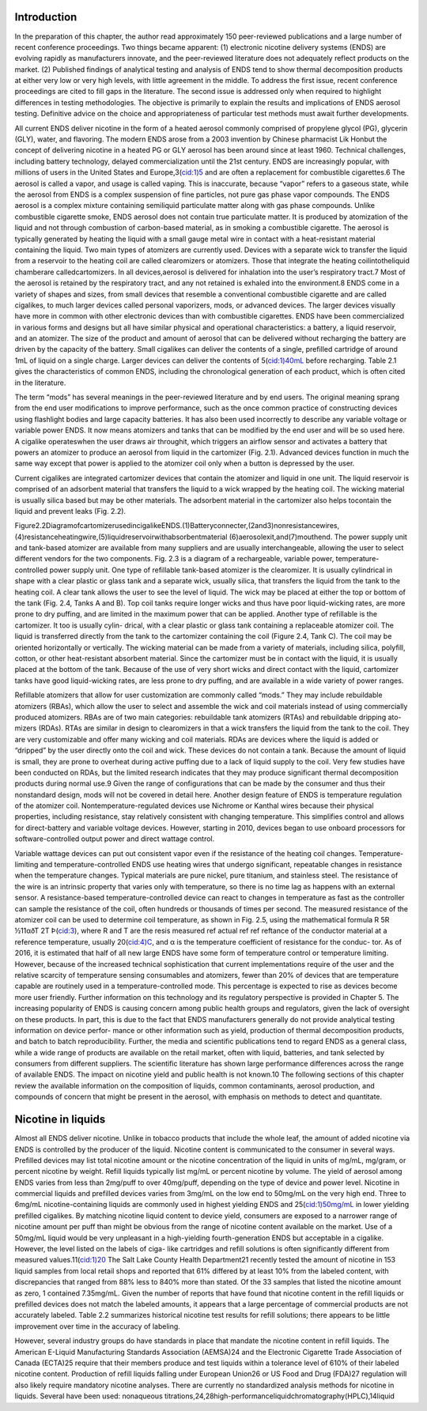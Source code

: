 Introduction
============

In the preparation of this chapter, the author read approximately 150 peer-reviewed publications and a large number of recent conference proceedings. Two things became apparent: (1) electronic nicotine delivery systems (ENDS) are evolving rapidly as manufacturers innovate, and the peer-reviewed literature does not adequately reflect products
on the market. (2) Published findings of analytical testing and analysis of ENDS tend to show thermal decomposition products at either very low or very high levels, with little agreement in the middle. To address the first issue, recent conference proceedings are cited to fill gaps in the literature. The second issue is addressed only when required to highlight differences in testing methodologies. The objective is primarily to explain the results and implications of ENDS aerosol testing. Definitive advice on the choice and appropriateness of particular test methods must await further developments.

All current ENDS deliver nicotine in the form of a heated aerosol commonly comprised of propylene glycol (PG), glycerin (GLY), water, and flavoring. The modern ENDS arose from a 2003 invention by Chinese pharmacist Lik Honbut the concept of delivering nicotine in a heated PG or GLY aerosol has been around since at least 1960. Technical challenges, including battery technology, delayed commercialization until the 21st century. ENDS are increasingly popular, with millions of users in the United States and Europe,3(cid:1)5 and are often a replacement for combustible cigarettes.6 The aerosol is called a vapor, and usage is called vaping. This is inaccurate, because “vapor” refers to a gaseous state, while the aerosol from ENDS is a complex suspension of fine particles, not pure gas phase vapor compounds. The ENDS aerosol is a complex mixture containing semiliquid particulate matter along with gas phase compounds. Unlike combustible cigarette smoke, ENDS aerosol does not contain true particulate matter. It is produced by atomization of the liquid and not through combustion of carbon-based material, as in smoking a combustible cigarette. The aerosol is typically generated by heating the liquid with a small gauge metal wire in contact with a heat-resistant material containing the liquid. Two main types of atomizers are currently used. Devices with a separate wick to transfer the liquid from a reservoir to the heating coil are called clearomizers or atomizers. Those that integrate the heating coilintotheliquid chamberare calledcartomizers. In all devices,aerosol is delivered for inhalation into the user’s respiratory tract.7 Most of the aerosol is retained by the respiratory tract, and any not retained is exhaled into the environment.8 ENDS come in a variety of shapes and sizes, from small devices that resemble a conventional combustible cigarette and are called cigalikes, to much larger devices called personal vaporizers, mods, or advanced devices. The larger devices visually have more in common with other electronic devices than with combustible cigarettes. ENDS have been commercialized in various forms and designs but all have similar physical and operational characteristics: a battery, a liquid reservoir, and an atomizer. The size of the product and amount of aerosol that can be delivered without recharging the battery are driven by the capacity of the battery. Small cigalikes can deliver the contents of a single, prefilled cartridge of around 1mL of liquid on a single charge. Larger devices can deliver the contents of 5(cid:1)40mL before recharging. Table 2.1 gives the characteristics of common ENDS, including the chronological generation of each product, which is often cited in the literature.

The term “mods” has several meanings in the peer-reviewed literature and by end users. The original meaning sprang from the end user modifications to improve performance, such as the once common practice of constructing devices using flashlight bodies and large capacity batteries. It has also been used incorrectly to describe any variable voltage or variable power ENDS. It now means atomizers and tanks that can be modified by the end user and will be so used here. A cigalike operateswhen the user draws air throughit, which triggers an airflow sensor and activates a battery that powers an atomizer to produce an aerosol from liquid in the cartomizer (Fig. 2.1). Advanced devices function in much the same way except that power is applied to the atomizer coil only when a button is depressed by the user.

Current cigalikes are integrated cartomizer devices that contain the atomizer and liquid in one unit. The liquid reservoir is comprised of an adsorbent material that transfers the liquid to a wick wrapped by the heating coil. The wicking material is usually silica based but may be other materials. The adsorbent material in the cartomizer also helps tocontain the liquid and prevent leaks (Fig. 2.2).

.. raw:: html

  <img src="./page_18_0.png" />
  
Figure2.2DiagramofcartomizerusedincigalikeENDS.(1)Batteryconnecter,(2and3)nonresistancewires, (4)resistanceheatingwire,(5)liquidreservoirwithabsorbentmaterial (6)aerosolexit,and(7)mouthend. The power supply unit and tank-based atomizer are available from many suppliers and are usually interchangeable, allowing the user to select different vendors for the two components. Fig. 2.3 is a diagram of a rechargeable, variable power, temperature-controlled power supply unit. One type of refillable tank-based atomizer is the clearomizer. It is usually cylindrical in shape with a clear plastic or glass tank and a separate wick, usually silica, that transfers the liquid from the tank to the heating coil. A clear tank allows the user to see the level of liquid. The wick may be placed at either the top or bottom of the tank (Fig. 2.4, Tanks A and B). Top coil tanks require longer wicks and thus have poor liquid-wicking rates, are more prone to dry puffing, and are limited in the maximum power that can be applied. Another type of refillable is the cartomizer. It too is usually cylin- drical, with a clear plastic or glass tank containing a replaceable atomizer coil. The liquid is transferred directly from the tank to the cartomizer containing the coil (Figure 2.4, Tank C). The coil may be oriented horizontally or vertically. The wicking material can be made from a variety of materials, including silica, polyfill, cotton, or other heat-resistant absorbent material. Since the cartomizer must be in contact with the liquid, it is usually placed at the bottom of the tank. Because of the use of very short wicks and direct contact with the liquid, cartomizer tanks have good liquid-wicking rates, are less prone to dry puffing, and are available in a wide variety of power ranges.

Refillable atomizers that allow for user customization are commonly called “mods.” They may include rebuildable atomizers (RBAs), which allow the user to select and assemble the wick and coil materials instead of using commercially produced atomizers. RBAs are of two main categories: rebuildable tank atomizers (RTAs) and rebuildable dripping ato-
mizers (RDAs). RTAs are similar in design to clearomizers in that a wick transfers the liquid from the tank to the coil. They are very customizable and offer many wicking and coil materials. RDAs are devices where the liquid is added or “dripped” by the user directly onto the coil and wick. These devices do not contain a tank. Because the amount of
liquid is small, they are prone to overheat during active puffing due to a lack of liquid supply to the coil. Very few studies have been conducted on RDAs, but the limited research indicates that they may produce significant thermal decomposition products during normal use.9 Given the range of configurations that can be made by the consumer and thus their nonstandard design, mods will not be covered in detail here. Another design feature of ENDS is temperature regulation of the atomizer coil. Nontemperature-regulated devices use Nichrome or Kanthal wires because their physical properties, including resistance, stay relatively consistent with changing temperature. This simplifies
control and allows for direct-battery and variable voltage devices. However, starting in 2010, devices began to use onboard processors for software-controlled output power and direct wattage control.

Variable wattage devices can put out consistent vapor even if the resistance of the heating coil changes. Temperature-limiting and temperature-controlled ENDS use heating wires that undergo significant, repeatable changes in resistance when the temperature changes. Typical materials are pure nickel, pure titanium, and stainless steel. The resistance of the wire is an intrinsic property that varies only with temperature, so there is no time lag as happens with an external sensor. A resistance-based temperature-controlled device can react to changes in temperature as fast as the controller can sample the resistance of the coil, often hundreds or thousands of times per second. The measured resistance of the atomizer coil can be used to determine coil temperature, as shown in Fig. 2.5, using the mathematical formula R 5R ½11αðT 2T Þ(cid:3), where R and T are the resis measured ref actual ref ref reftance of the conductor material at a reference temperature, usually 20(cid:4)C, and α is the temperature coefficient of resistance for the conduc-
tor. As of 2016, it is estimated that half of all new large ENDS have some form of temperature control or temperature limiting. However, because of the increased technical sophistication that current implementations require of the user and the relative scarcity of temperature sensing consumables and atomizers, fewer than 20% of devices that are
temperature capable are routinely used in a temperature-controlled mode. This percentage is expected to rise as devices become more user friendly. Further information on this technology and its regulatory perspective is provided in Chapter 5. The increasing popularity of ENDS is causing concern among public health groups and regulators, given the lack of oversight on these products. In part, this is due to the fact that ENDS manufacturers generally do not provide analytical testing information on device perfor-
mance or other information such as yield, production of thermal decomposition products, and batch to batch reproducibility. Further, the media and scientific publications tend to regard ENDS as a general class, while a wide range of products are available on the retail market, often with liquid, batteries, and tank selected by consumers from
different suppliers. The scientific literature has shown large performance differences across the range of available ENDS. The impact on nicotine yield and public health is not known.10 The following sections of this chapter review the available information on the composition of liquids, common contaminants, aerosol production, and compounds of concern that might be present in the aerosol, with emphasis on methods to detect and quantitate.

Nicotine in liquids
=====================

Almost all ENDS deliver nicotine. Unlike in tobacco products that include the whole leaf, the amount of added nicotine via ENDS is controlled by the producer of the liquid. Nicotine content is communicated to the consumer in several ways. Prefilled devices may list total nicotine amount or the nicotine concentration of the liquid in units of mg/mL, mg/gram, or percent nicotine by weight. Refill liquids typically list mg/mL or percent nicotine by volume. The yield of aerosol among ENDS varies from less than 2mg/puff to over 40mg/puff, depending on the type of device and power level. Nicotine in commercial liquids and prefilled devices varies from 3mg/mL on the low end to 50mg/mL on the very high end. Three to 6mg/mL nicotine-containing liquids are commonly used in highest yielding ENDS and 25(cid:1)50mg/mL in lower yielding prefilled cigalikes. By matching nicotine liquid content to device yield, consumers are exposed to a narrower range of nicotine amount per puff than might be obvious from the range of nicotine content available on the market. Use of a 50mg/mL liquid would be very unpleasant in a high-yielding fourth-generation ENDS but acceptable in a cigalike. However, the level listed on the labels of ciga- like cartridges and refill solutions is often significantly different from measured values.11(cid:1)20 The Salt Lake County Health Department21 recently tested the amount of nicotine in 153 liquid samples from local retail shops and reported that 61% differed by at least 10% from the labeled content, with discrepancies that ranged from 88% less to 840% more than stated. Of the 33 samples that listed the nicotine amount as zero, 1 contained 7.35mg/mL. Given the number of reports that have found that nicotine content in the refill liquids or prefilled devices does not match the labeled amounts, it appears that a large percentage of commercial products are not accurately labeled. Table 2.2 summarizes historical nicotine test results for refill solutions; there appears to be little improvement over time in the accuracy of labeling.

However, several industry groups do have standards in place that mandate the nicotine content in refill liquids. The American E-Liquid Manufacturing Standards Association (AEMSA)24 and the Electronic Cigarette Trade Association of Canada (ECTA)25 require that their members produce and test liquids within a tolerance level of 610% of their labeled nicotine content. Production of refill liquids falling under European Union26 or US Food and Drug (FDA)27 regulation will also likely require mandatory nicotine analyses. There are currently no standardized analysis methods for nicotine in liquids. Several have been used: nonaqueous titrations,24,28high-performanceliquidchromatography(HPLC),14liquid
